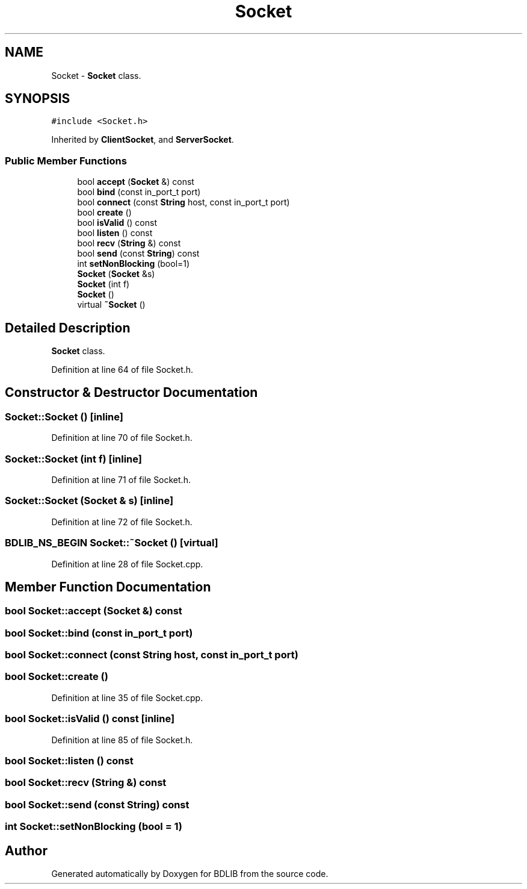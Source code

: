 .TH "Socket" 3 "18 Dec 2009" "Version 1.0" "BDLIB" \" -*- nroff -*-
.ad l
.nh
.SH NAME
Socket \- \fBSocket\fP class.  

.PP
.SH SYNOPSIS
.br
.PP
\fC#include <Socket.h>\fP
.PP
Inherited by \fBClientSocket\fP, and \fBServerSocket\fP.
.PP
.SS "Public Member Functions"

.in +1c
.ti -1c
.RI "bool \fBaccept\fP (\fBSocket\fP &) const "
.br
.ti -1c
.RI "bool \fBbind\fP (const in_port_t port)"
.br
.ti -1c
.RI "bool \fBconnect\fP (const \fBString\fP host, const in_port_t port)"
.br
.ti -1c
.RI "bool \fBcreate\fP ()"
.br
.ti -1c
.RI "bool \fBisValid\fP () const "
.br
.ti -1c
.RI "bool \fBlisten\fP () const "
.br
.ti -1c
.RI "bool \fBrecv\fP (\fBString\fP &) const "
.br
.ti -1c
.RI "bool \fBsend\fP (const \fBString\fP) const "
.br
.ti -1c
.RI "int \fBsetNonBlocking\fP (bool=1)"
.br
.ti -1c
.RI "\fBSocket\fP (\fBSocket\fP &s)"
.br
.ti -1c
.RI "\fBSocket\fP (int f)"
.br
.ti -1c
.RI "\fBSocket\fP ()"
.br
.ti -1c
.RI "virtual \fB~Socket\fP ()"
.br
.in -1c
.SH "Detailed Description"
.PP 
\fBSocket\fP class. 
.PP
Definition at line 64 of file Socket.h.
.SH "Constructor & Destructor Documentation"
.PP 
.SS "Socket::Socket ()\fC [inline]\fP"
.PP
Definition at line 70 of file Socket.h.
.SS "Socket::Socket (int f)\fC [inline]\fP"
.PP
Definition at line 71 of file Socket.h.
.SS "Socket::Socket (\fBSocket\fP & s)\fC [inline]\fP"
.PP
Definition at line 72 of file Socket.h.
.SS "BDLIB_NS_BEGIN Socket::~Socket ()\fC [virtual]\fP"
.PP
Definition at line 28 of file Socket.cpp.
.SH "Member Function Documentation"
.PP 
.SS "bool Socket::accept (\fBSocket\fP &) const"
.PP
.SS "bool Socket::bind (const in_port_t port)"
.PP
.SS "bool Socket::connect (const \fBString\fP host, const in_port_t port)"
.PP
.SS "bool Socket::create ()"
.PP
Definition at line 35 of file Socket.cpp.
.SS "bool Socket::isValid () const\fC [inline]\fP"
.PP
Definition at line 85 of file Socket.h.
.SS "bool Socket::listen () const"
.PP
.SS "bool Socket::recv (\fBString\fP &) const"
.PP
.SS "bool Socket::send (const  String) const"
.PP
.SS "int Socket::setNonBlocking (bool = \fC1\fP)"
.PP


.SH "Author"
.PP 
Generated automatically by Doxygen for BDLIB from the source code.
